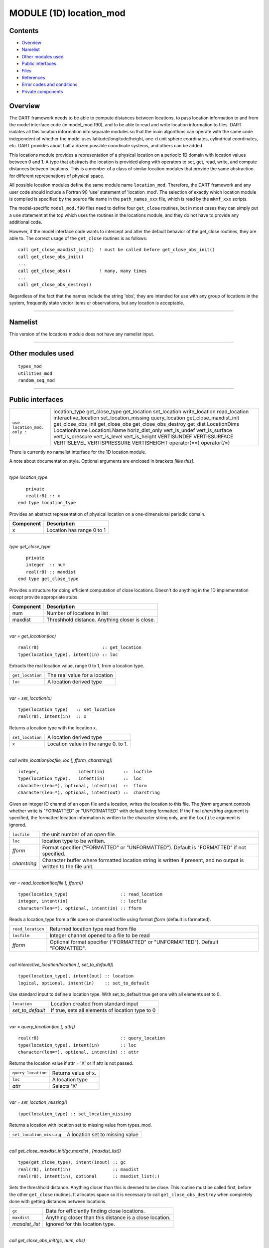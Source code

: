 MODULE (1D) location_mod
========================

Contents
--------

-  `Overview <#overview>`__
-  `Namelist <#namelist>`__
-  `Other modules used <#other_modules_used>`__
-  `Public interfaces <#public_interfaces>`__
-  `Files <#files>`__
-  `References <#references>`__
-  `Error codes and conditions <#error_codes_and_conditions>`__
-  `Private components <#private_components>`__

Overview
--------

The DART framework needs to be able to compute distances between locations, to pass location information to and from the
model interface code (in model_mod.f90), and to be able to read and write location information to files. DART isolates
all this location information into separate modules so that the main algorithms can operate with the same code
independent of whether the model uses latitude/longitude/height, one-d unit sphere coordinates, cylindrical coordinates,
etc. DART provides about half a dozen possible coordinate systems, and others can be added.

This locations module provides a representation of a physical location on a periodic 1D domain with location values
between 0 and 1. A type that abstracts the location is provided along with operators to set, get, read, write, and
compute distances between locations. This is a member of a class of similar location modules that provide the same
abstraction for different represenations of physical space.

All possible location modules define the same module name ``location_mod``. Therefore, the DART framework and any user
code should include a Fortran 90 'use' statement of 'location_mod'. The selection of exactly which location module is
compiled is specified by the source file name in the ``path_names_xxx`` file, which is read by the ``mkmf_xxx`` scripts.

The model-specific ``model_mod.f90`` files need to define four ``get_close`` routines, but in most cases they can simply
put a ``use`` statement at the top which uses the routines in the locations module, and they do not have to provide any
additional code.

However, if the model interface code wants to intercept and alter the default behavior of the get_close routines, they
are able to. The correct usage of the ``get_close`` routines is as follows:

::


   call get_close_maxdist_init()  ! must be called before get_close_obs_init()
   call get_close_obs_init()
   ...
   call get_close_obs()           ! many, many times
   ...
   call get_close_obs_destroy()

Regardless of the fact that the names include the string 'obs', they are intended for use with any group of locations in
the system, frequently state vector items or observations, but any location is acceptable.

--------------

Namelist
--------

This version of the locations module does not have any namelist input.

--------------

.. _other_modules_used:

Other modules used
------------------

::

   types_mod
   utilities_mod
   random_seq_mod

--------------

.. _public_interfaces:

Public interfaces
-----------------

============================ ======================
``use location_mod, only :`` location_type
                             get_close_type
                             get_location
                             set_location
                             write_location
                             read_location
                             interactive_location
                             set_location_missing
                             query_location
                             get_close_maxdist_init
                             get_close_obs_init
                             get_close_obs
                             get_close_obs_destroy
                             get_dist
                             LocationDims
                             LocationName
                             LocationLName
                             horiz_dist_only
                             vert_is_undef
                             vert_is_surface
                             vert_is_pressure
                             vert_is_level
                             vert_is_height
                             VERTISUNDEF
                             VERTISSURFACE
                             VERTISLEVEL
                             VERTISPRESSURE
                             VERTISHEIGHT
                             operator(==)
                             operator(/=)
============================ ======================

There is currently no namelist interface for the 1D location module.

A note about documentation style. Optional arguments are enclosed in brackets *[like this]*.

| 

.. container:: type

   *type location_type*
   ::

         private
         real(r8) :: x
      end type location_type

.. container:: indent1

   Provides an abstract representation of physical location on a one-dimensional periodic domain.

   ========= =========================
   Component Description
   ========= =========================
   x         Location has range 0 to 1
   ========= =========================

| 

.. container:: type

   *type get_close_type*
   ::

         private
         integer  :: num
         real(r8) :: maxdist
      end type get_close_type

.. container:: indent1

   Provides a structure for doing efficient computation of close locations. Doesn't do anything in the 1D implementation
   except provide appropriate stubs.

   ========= ==============================================
   Component Description
   ========= ==============================================
   num       Number of locations in list
   maxdist   Threshhold distance. Anything closer is close.
   ========= ==============================================

| 

.. container:: routine

   *var = get_location(loc)*
   ::

      real(r8)                        :: get_location
      type(location_type), intent(in) :: loc

.. container:: indent1

   Extracts the real location value, range 0 to 1, from a location type.

   ================ =============================
   ``get_location`` The real value for a location
   ``loc``          A location derived type
   ================ =============================

| 

.. container:: routine

   *var = set_location(x)*
   ::

      type(location_type)   :: set_location
      real(r8), intent(in)  :: x

.. container:: indent1

   Returns a location type with the location x.

   ================ ====================================
   ``set_location`` A location derived type
   ``x``            Location value in the range 0. to 1.
   ================ ====================================

| 

.. container:: routine

   *call write_location(locfile, loc [, fform, charstring])*
   ::

      integer,               intent(in)       ::  locfile 
      type(location_type),   intent(in)       ::  loc 
      character(len=*), optional, intent(in)  ::  fform 
      character(len=*), optional, intent(out) ::  charstring 

.. container:: indent1

   Given an integer IO channel of an open file and a location, writes the location to this file. The *fform* argument
   controls whether write is "FORMATTED" or "UNFORMATTED" with default being formatted. If the final *charstring*
   argument is specified, the formatted location information is written to the character string only, and the
   ``locfile`` argument is ignored.

   +--------------+------------------------------------------------------------------------------------------------------+
   | ``locfile``  | the unit number of an open file.                                                                     |
   +--------------+------------------------------------------------------------------------------------------------------+
   | ``loc``      | location type to be written.                                                                         |
   +--------------+------------------------------------------------------------------------------------------------------+
   | *fform*      | Format specifier ("FORMATTED" or "UNFORMATTED"). Default is "FORMATTED" if not specified.            |
   +--------------+------------------------------------------------------------------------------------------------------+
   | *charstring* | Character buffer where formatted location string is written if present, and no output is written to  |
   |              | the file unit.                                                                                       |
   +--------------+------------------------------------------------------------------------------------------------------+

| 

.. container:: routine

   *var = read_location(locfile [, fform])*
   ::

      type(location_type)                    :: read_location
      integer, intent(in)                    :: locfile
      character(len=*), optional, intent(in) :: fform

.. container:: indent1

   Reads a location_type from a file open on channel locfile using format *fform* (default is formatted).

   ================= ==============================================================================
   ``read_location`` Returned location type read from file
   ``locfile``       Integer channel opened to a file to be read
   *fform*           Optional format specifier ("FORMATTED" or "UNFORMATTED"). Default "FORMATTED".
   ================= ==============================================================================

| 

.. container:: routine

   *call interactive_location(location [, set_to_default])*
   ::

      type(location_type), intent(out) :: location
      logical, optional, intent(in)    :: set_to_default

.. container:: indent1

   Use standard input to define a location type. With set_to_default true get one with all elements set to 0.

   ================ ================================================
   ``location``     Location created from standard input
   *set_to_default* If true, sets all elements of location type to 0
   ================ ================================================

| 

.. container:: routine

   *var = query_location(loc [, attr])*
   ::

      real(r8)                               :: query_location
      type(location_type), intent(in)        :: loc
      character(len=*), optional, intent(in) :: attr

.. container:: indent1

   Returns the location value if attr = 'X' or if attr is not passed.

   ================== ===================
   ``query_location`` Returns value of x.
   ``loc``            A location type
   *attr*             Selects 'X'
   ================== ===================

| 

.. container:: routine

   *var = set_location_missing()*
   ::

      type(location_type) :: set_location_missing

.. container:: indent1

   Returns a location with location set to missing value from types_mod.

   ======================== ===============================
   ``set_location_missing`` A location set to missing value
   ======================== ===============================

| 

.. container:: routine

   *call get_close_maxdist_init(gc,maxdist , [maxdist_list])*
   ::

      type(get_close_type), intent(inout) :: gc
      real(r8), intent(in)                :: maxdist
      real(r8), intent(in), optional      :: maxdist_list(:)

.. container:: indent1

   Sets the threshhold distance. Anything closer than this is deemed to be close. This routine must be called first,
   before the other ``get_close`` routines. It allocates space so it is necessary to call ``get_close_obs_destroy`` when
   completely done with getting distances between locations.

   ============== =======================================================
   ``gc``         Data for efficiently finding close locations.
   ``maxdist``    Anything closer than this distance is a close location.
   *maxdist_list* Ignored for this location type.
   ============== =======================================================

| 

.. container:: routine

   *call get_close_obs_init(gc, num, obs)*
   ::

      type(get_close_type),             intent(inout) :: gc
      integer,                          intent(in)    :: num
      type(location_type), dimension(:) intent(in)    :: obs

.. container:: indent1

   Initialize storage for efficient identification of locations close to a given location. The oned implementation is
   minimal and just records the number of locations here. Must be called after ``get_close_maxdist_init``, and the list
   of locations here must be the same as the list of locations passed into ``get_close_obs()``. If the list changes,
   ``get_close_obs_destroy()`` must be called, and both the initialization routines must be called again. It allocates
   space so it is necessary to call ``get_close_obs_destroy`` when completely done with getting distances between
   locations.

   ======= =====================================================================================
   ``gc``  Structure that contains data to efficiently find locations close to a given location.
   ``num`` The number of locations in the list.
   ``obs`` The locations of each element in the list, not used in 1D implementation.
   ======= =====================================================================================

| 

.. container:: routine

   *call get_close_obs(gc, base_obs_loc, base_obs_kind, obs, obs_kind, num_close, close_ind, dist)*
   ::

      type(get_close_type),              intent(in)  :: gc
      type(location_type),               intent(in)  :: base_obs_loc
      integer,                           intent(in)  :: base_obs_kind
      type(location_type), dimension(:), intent(in)  :: obs
      integer, dimension(:),             intent(in)  :: obs_kind
      integer,                           intent(out) :: num_close
      integer, dimension(:),             intent(out) :: close_ind
      real(r8), dimension(:),            intent(out) :: dist

.. container:: indent1

   Given a single location and a list of other locations, returns the indices of all the locations close to the single
   one along with the number of these and the distances for the close ones. The list of locations passed in via the
   ``obs`` argument must be identical to the list of ``obs`` passed into the most recent call to
   ``get_close_obs_init()``. If the list of locations of interest changes ``get_close_obs_destroy()`` must be called and
   then the two initialization routines must be called before using ``get_close_obs()`` again.

   ================= ===================================================================================
   ``gc``            Structure to allow efficient identification of locations close to a given location.
   ``base_obs_loc``  Single given location.
   ``base_obs_kind`` Kind of the single location.
   ``obs``           List of locations from which close ones are to be found.
   ``obs_kind``      Kind associated with locations in obs list.
   ``num_close``     Number of locations close to the given location.
   ``close_ind``     Indices of those locations that are close.
   ``dist``          Distance between given location and the close ones identified in close_ind.
   ================= ===================================================================================

| 

.. container:: routine

   *call get_close_obs_destroy(gc)*
   ::

      type(get_close_type), intent(inout) :: gc

.. container:: indent1

   Releases memory associated with the ``gc`` derived type. Must be called whenever the list of locations changes, and
   then ``get_close_maxdist_init`` and ``get_close_obs_init`` must be called again with the new locations list.

   ====== =============================================
   ``gc`` Data for efficiently finding close locations.
   ====== =============================================

| 

.. container:: routine

   *var = get_dist(loc1, loc2, [, kind1, kind2])*
   ::

      real(r8)                        :: get_dist
      type(location_type), intent(in) :: loc1
      type(location_type), intent(in) :: loc2
      integer, optional,   intent(in) :: kind1
      integer, optional,   intent(in) :: kind2

.. container:: indent1

   Return the distance between 2 locations. Since this is a periodic domain, the shortest distance may wrap around.

   The kind arguments are not used by the default location code, but are available to any user-supplied distance
   routines which want to do specialized calculations based on the kinds associated with each of the two locations.

   ======== ====================================================
   ``loc1`` First of two locations to compute distance between.
   ``loc2`` Second of two locations to compute distance between.
   *kind1*  DART kind associated with location 1.
   *kind2*  DART kind associated with location 2.
   ``var``  distance between loc1 and loc2.
   ======== ====================================================

| 

.. container:: routine

   *var = vert_is_undef(loc)*
   ::

      logical                         :: vert_is_undef
      type(location_type), intent(in) :: loc

.. container:: indent1

   Always returns false; this locations module has no vertical coordinates. Provided only for compile-time compatibility
   with other location modules.

   ================= ======================
   ``vert_is_undef`` Always returns .FALSE.
   ``loc``           A location type
   ================= ======================

| 

.. container:: routine

   *var = vert_is_surface(loc)*
   ::

      logical                         :: vert_is_surface
      type(location_type), intent(in) :: loc

.. container:: indent1

   Always returns false; this locations module has no vertical coordinates. Provided only for compile-time compatibility
   with other location modules.

   =================== ======================
   ``vert_is_surface`` Always returns .FALSE.
   ``loc``             A location type
   =================== ======================

| 

.. container:: routine

   *var = vert_is_pressure(loc)*
   ::

      logical                         :: vert_is_pressure
      type(location_type), intent(in) :: loc

.. container:: indent1

   Always returns false; this locations module has no vertical coordinates. Provided only for compile-time compatibility
   with other location modules.

   ==================== ======================
   ``vert_is_pressure`` Always returns .FALSE.
   ``loc``              A location type
   ==================== ======================

| 

.. container:: routine

   *var = vert_is_level(loc)*
   ::

      logical                         :: vert_is_level
      type(location_type), intent(in) :: loc

.. container:: indent1

   Always returns false; this locations module has no vertical coordinates. Provided only for compile-time compatibility
   with other location modules.

   ================= ======================
   ``vert_is_level`` Always returns .FALSE.
   ``loc``           A location type
   ================= ======================

| 

.. container:: routine

   *var = vert_is_height(loc)*
   ::

      logical                         :: vert_is_height
      type(location_type), intent(in) :: loc

.. container:: indent1

   Always returns false; this locations module has no vertical coordinates. Provided only for compile-time compatibility
   with other location modules.

   ================== ======================
   ``vert_is_height`` Always returns .FALSE.
   ``loc``            A location type
   ================== ======================

| 

.. container:: routine

   *var = has_vertical_localization()*
   ::

      logical :: has_vertical_localization

.. container:: indent1

   Always returns false; this locations module has no vertical coordinates. Provided only for compile-time compatibility
   with other location modules.

   See note in threed_sphere locations module about the function name.

| 

.. container:: routine

   *loc1 == loc2*
   ::

      type(location_type), intent(in) :: loc1, loc2

.. container:: indent1

   Returns true if the two location types have identical values, else false.

| 

.. container:: routine

   *loc1 /= loc2*
   ::

      type(location_type), intent(in) :: loc1, loc2

.. container:: indent1

   Returns true if the two location types do NOT have identical values, else false.

| 

.. container:: routine

   ::

      integer, parameter :: VERTISUNDEF    = -2
      integer, parameter :: VERTISSURFACE  = -1
      integer, parameter :: VERTISLEVEL    =  1
      integer, parameter :: VERTISPRESSURE =  2
      integer, parameter :: VERTISHEIGHT   =  3

.. container:: indent1

   This locations module has no vertical coordinate, but for compatibility with other location modules, these are
   defined.

| 

.. container:: routine

   ::

      integer, parameter :: LocationDims = 1

.. container:: indent1

   This is a **constant**. Contains the number of real values in a location type. Useful for output routines that must
   deal transparently with many different location modules.

| 

.. container:: routine

   ::

      character(len=129), parameter :: LocationName = "loc1d"

.. container:: indent1

   This is a **constant**. A parameter to identify this location module in output metadata.

| 

.. container:: routine

   ::

      character(len=129), parameter :: LocationLName = "location on unit circle"

.. container:: indent1

   This is a **constant**. A parameter to identify this location module in output long name metadata.

| 

--------------

Files
-----

None.

--------------

References
----------

#. none

--------------

.. _error_codes_and_conditions:

Error codes and conditions
--------------------------

.. container:: errors

   ============== ================================================== ============================================
   Routine        Message                                            Comment
   ============== ================================================== ============================================
   set_location   Value of x is out of 0->1 range                    x cannot be less than 0 or greater than 1
   query_location Only x is legal attribute to request from location attr must be 'x' or 'X'
   read_location  Expected location header "loc1d" in input file     Can only read one-dimensional location files
   ============== ================================================== ============================================

.. _private_components:

Private components
------------------

N/A

--------------
